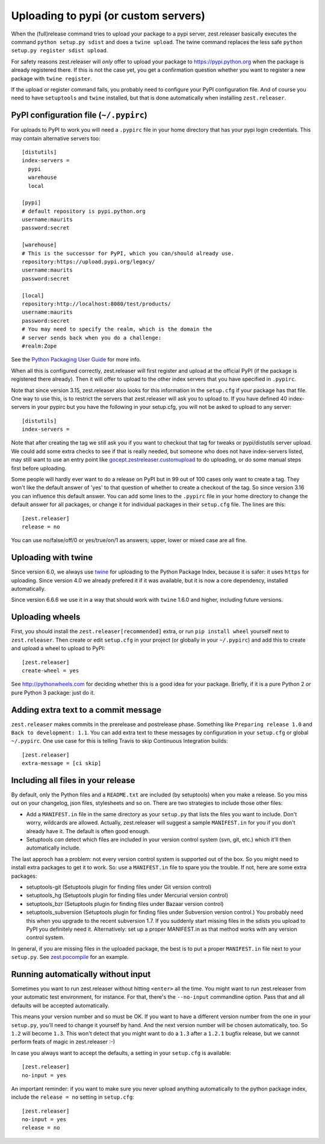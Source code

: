 Uploading to pypi (or custom servers)
=======================================

When the (full)release command tries to upload your package to a pypi server,
zest.releaser basically executes the command ``python setup.py sdist`` and does a
``twine upload``.  The twine command replaces the less safe
``python setup.py register sdist upload``.

For safety reasons zest.releaser will *only* offer to upload your package to
https://pypi.python.org when the package is already registered there.  If this
is not the case yet, you get a confirmation question whether you want to
register a new package with ``twine register``.

If the upload or register command fails, you probably need to configure
your PyPI configuration file. And of course you need to have
``setuptools`` and ``twine`` installed, but that is done automatically
when installing ``zest.releaser``.


PyPI configuration file (``~/.pypirc``)
---------------------------------------

For uploads to PyPI to work you will need a ``.pypirc`` file in your home directory that
has your pypi login credentials.  This may contain alternative servers too::

  [distutils]
  index-servers =
    pypi
    warehouse
    local

  [pypi]
  # default repository is pypi.python.org
  username:maurits
  password:secret

  [warehouse]
  # This is the successor for PyPI, which you can/should already use.
  repository:https://upload.pypi.org/legacy/
  username:maurits
  password:secret

  [local]
  repository:http://localhost:8080/test/products/
  username:maurits
  password:secret
  # You may need to specify the realm, which is the domain the
  # server sends back when you do a challenge:
  #realm:Zope

See the `Python Packaging User Guide`_ for more info.

.. _`Python Packaging User Guide`: https://packaging.python.org/en/latest/distributing.html#uploading-your-project-to-pypi for more info.

When all this is configured correctly, zest.releaser will first register and
upload at the official PyPI (if the package is registered there already).
Then it will offer to upload to the other index servers that you have
specified in ``.pypirc``.

Note that since version 3.15, zest.releaser also looks for this information in
the ``setup.cfg`` if your package has that file.  One way to use this, is to
restrict the servers that zest.releaser will ask you to upload to.  If you have
defined 40 index-servers in your pypirc but you have the following in your
setup.cfg, you will not be asked to upload to any server::

  [distutils]
  index-servers =

Note that after creating the tag we still ask you if you want to checkout that
tag for tweaks or pypi/distutils server upload.  We could add some extra
checks to see if that is really needed, but someone who does not have
index-servers listed, may still want to use an entry point like
`gocept.zestreleaser.customupload
<http://pypi.python.org/pypi/gocept.zestreleaser.customupload>`_ to do
uploading, or do some manual steps first before uploading.

Some people will hardly ever want to do a release on PyPI but in 99 out of 100
cases only want to create a tag.  They won't like the default answer of 'yes'
to that question of whether to create a checkout of the tag.  So since version
3.16 you can influence this default answer.  You can add some lines to the
``.pypirc`` file in your home directory to change the default answer for all
packages, or change it for individual packages in their ``setup.cfg`` file.
The lines are this::

  [zest.releaser]
  release = no

You can use no/false/off/0 or yes/true/on/1 as answers; upper, lower or mixed
case are all fine.


Uploading with twine
--------------------

Since version 6.0, we always use twine_ for uploading to the Python
Package Index, because it is safer: it uses ``https`` for uploading.
Since version 4.0 we already prefered it if it was available, but it
is now a core dependency, installed automatically.

.. _twine: https://pypi.python.org/pypi/twine

Since version 6.6.6 we use it in a way that should work with ``twine``
1.6.0 and higher, including future versions.


Uploading wheels
----------------

First, you should install the ``zest.releaser[recommended]`` extra, or
run ``pip install wheel`` yourself next to ``zest.releaser``.  Then
create or edit ``setup.cfg`` in your project (or globally in your
``~/.pypirc``) and add this to create and upload a wheel to upload to
PyPI::

  [zest.releaser]
  create-wheel = yes

See http://pythonwheels.com for deciding whether this is a good idea
for your package.  Briefly, if it is a pure Python 2 *or* pure Python
3 package: just do it.


Adding extra text to a commit message
-------------------------------------

``zest.releaser`` makes commits in the prerelease and postrelease
phase.  Something like ``Preparing release 1.0`` and ``Back to
development: 1.1``.  You can add extra text to these messages by
configuration in your ``setup.cfg`` or global ``~/.pypirc``.  One use
case for this is telling Travis to skip Continuous Integration builds::

  [zest.releaser]
  extra-message = [ci skip]


Including all files in your release
-----------------------------------

By default, only the Python files and a ``README.txt`` are included (by
setuptools) when you make a release. So you miss out on your changelog, json
files, stylesheets and so on. There are two strategies to include those other
files:

- Add a ``MANIFEST.in`` file in the same directory as your ``setup.py`` that
  lists the files you want to include. Don't worry, wildcards are
  allowed. Actually, zest.releaser will suggest a sample ``MANIFEST.in`` for
  you if you don't already have it. The default is often good enough.

- Setuptools *can* detect which files are included in your version control
  system (svn, git, etc.) which it'll then automatically include.

The last approch has a problem: not every version control system is supported
out of the box. So you might need to install extra packages to get it to
work. So: use a ``MANIFEST.in`` file to spare you the trouble. If not, here
are some extra packages:

- setuptools-git (Setuptools plugin for finding files under Git
  version control)

- setuptools_hg (Setuptools plugin for finding files under Mercurial
  version control)

- setuptools_bzr (Setuptools plugin for finding files under Bazaar
  version control)

- setuptools_subversion (Setuptools plugin for finding files under
  Subversion version control.)  You probably need this when you
  upgrade to the recent subversion 1.7.  If you suddenly start missing
  files in the sdists you upload to PyPI you definitely need it.
  Alternatively: set up a proper MANIFEST.in as that method works with
  any version control system.

In general, if you are missing files in the uploaded package, the best
is to put a proper ``MANIFEST.in`` file next to your ``setup.py``.
See `zest.pocompile`_ for an example.

.. _`zest.pocompile`: http://pypi.python.org/pypi/zest.pocompile


Running automatically without input
-----------------------------------

Sometimes you want to run zest.releaser without hitting ``<enter>`` all the
time. You might want to run zest.releaser from your automatic test
environment, for instance. For that, there's the ``--no-input`` commandline
option. Pass that and all defaults will be accepted automatically.

This means your version number and so must be OK. If you want to have a
different version number from the one in your ``setup.py``, you'll need to
change it yourself by hand. And the next version number will be chosen
automatically, too. So ``1.2`` will become ``1.3``. This won't detect that you
might want to do a ``1.3`` after a ``1.2.1`` bugfix release, but we cannot
perform feats of magic in zest.releaser :-)

In case you always want to accept the defaults, a setting in your
``setup.cfg`` is available::

    [zest.releaser]
    no-input = yes

An important reminder: if you want to make sure you never upload anything
automatically to the python package index, include the ``release = no``
setting in ``setup.cfg``::

    [zest.releaser]
    no-input = yes
    release = no
